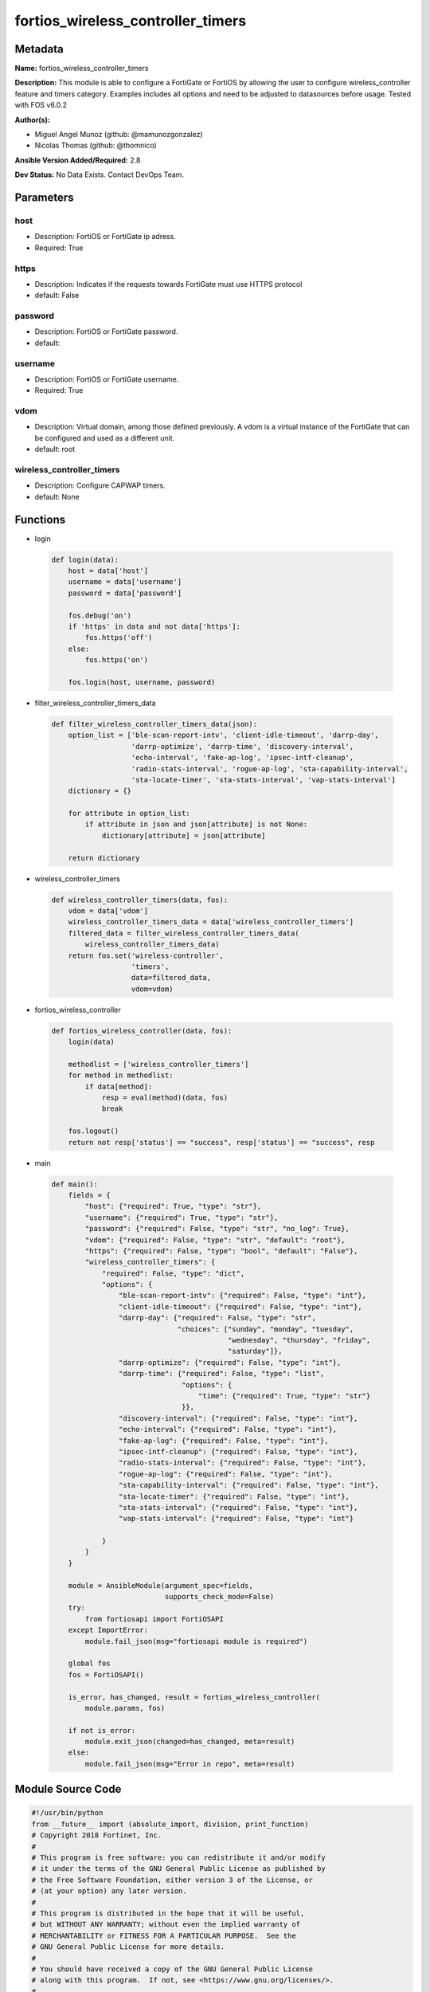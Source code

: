 ==================================
fortios_wireless_controller_timers
==================================


Metadata
--------




**Name:** fortios_wireless_controller_timers

**Description:** This module is able to configure a FortiGate or FortiOS by allowing the user to configure wireless_controller feature and timers category. Examples includes all options and need to be adjusted to datasources before usage. Tested with FOS v6.0.2


**Author(s):** 

- Miguel Angel Munoz (github: @mamunozgonzalez)

- Nicolas Thomas (github: @thomnico)



**Ansible Version Added/Required:** 2.8

**Dev Status:** No Data Exists. Contact DevOps Team.

Parameters
----------

host
++++

- Description: FortiOS or FortiGate ip adress.

  

- Required: True

https
+++++

- Description: Indicates if the requests towards FortiGate must use HTTPS protocol

  

- default: False

password
++++++++

- Description: FortiOS or FortiGate password.

  

- default: 

username
++++++++

- Description: FortiOS or FortiGate username.

  

- Required: True

vdom
++++

- Description: Virtual domain, among those defined previously. A vdom is a virtual instance of the FortiGate that can be configured and used as a different unit.

  

- default: root

wireless_controller_timers
++++++++++++++++++++++++++

- Description: Configure CAPWAP timers.

  

- default: None




Functions
---------




- login

 .. code-block:: python

    def login(data):
        host = data['host']
        username = data['username']
        password = data['password']
    
        fos.debug('on')
        if 'https' in data and not data['https']:
            fos.https('off')
        else:
            fos.https('on')
    
        fos.login(host, username, password)
    
    

- filter_wireless_controller_timers_data

 .. code-block:: python

    def filter_wireless_controller_timers_data(json):
        option_list = ['ble-scan-report-intv', 'client-idle-timeout', 'darrp-day',
                       'darrp-optimize', 'darrp-time', 'discovery-interval',
                       'echo-interval', 'fake-ap-log', 'ipsec-intf-cleanup',
                       'radio-stats-interval', 'rogue-ap-log', 'sta-capability-interval',
                       'sta-locate-timer', 'sta-stats-interval', 'vap-stats-interval']
        dictionary = {}
    
        for attribute in option_list:
            if attribute in json and json[attribute] is not None:
                dictionary[attribute] = json[attribute]
    
        return dictionary
    
    

- wireless_controller_timers

 .. code-block:: python

    def wireless_controller_timers(data, fos):
        vdom = data['vdom']
        wireless_controller_timers_data = data['wireless_controller_timers']
        filtered_data = filter_wireless_controller_timers_data(
            wireless_controller_timers_data)
        return fos.set('wireless-controller',
                       'timers',
                       data=filtered_data,
                       vdom=vdom)
    
    

- fortios_wireless_controller

 .. code-block:: python

    def fortios_wireless_controller(data, fos):
        login(data)
    
        methodlist = ['wireless_controller_timers']
        for method in methodlist:
            if data[method]:
                resp = eval(method)(data, fos)
                break
    
        fos.logout()
        return not resp['status'] == "success", resp['status'] == "success", resp
    
    

- main

 .. code-block:: python

    def main():
        fields = {
            "host": {"required": True, "type": "str"},
            "username": {"required": True, "type": "str"},
            "password": {"required": False, "type": "str", "no_log": True},
            "vdom": {"required": False, "type": "str", "default": "root"},
            "https": {"required": False, "type": "bool", "default": "False"},
            "wireless_controller_timers": {
                "required": False, "type": "dict",
                "options": {
                    "ble-scan-report-intv": {"required": False, "type": "int"},
                    "client-idle-timeout": {"required": False, "type": "int"},
                    "darrp-day": {"required": False, "type": "str",
                                  "choices": ["sunday", "monday", "tuesday",
                                              "wednesday", "thursday", "friday",
                                              "saturday"]},
                    "darrp-optimize": {"required": False, "type": "int"},
                    "darrp-time": {"required": False, "type": "list",
                                   "options": {
                                       "time": {"required": True, "type": "str"}
                                   }},
                    "discovery-interval": {"required": False, "type": "int"},
                    "echo-interval": {"required": False, "type": "int"},
                    "fake-ap-log": {"required": False, "type": "int"},
                    "ipsec-intf-cleanup": {"required": False, "type": "int"},
                    "radio-stats-interval": {"required": False, "type": "int"},
                    "rogue-ap-log": {"required": False, "type": "int"},
                    "sta-capability-interval": {"required": False, "type": "int"},
                    "sta-locate-timer": {"required": False, "type": "int"},
                    "sta-stats-interval": {"required": False, "type": "int"},
                    "vap-stats-interval": {"required": False, "type": "int"}
    
                }
            }
        }
    
        module = AnsibleModule(argument_spec=fields,
                               supports_check_mode=False)
        try:
            from fortiosapi import FortiOSAPI
        except ImportError:
            module.fail_json(msg="fortiosapi module is required")
    
        global fos
        fos = FortiOSAPI()
    
        is_error, has_changed, result = fortios_wireless_controller(
            module.params, fos)
    
        if not is_error:
            module.exit_json(changed=has_changed, meta=result)
        else:
            module.fail_json(msg="Error in repo", meta=result)
    
    



Module Source Code
------------------

.. code-block:: python

    #!/usr/bin/python
    from __future__ import (absolute_import, division, print_function)
    # Copyright 2018 Fortinet, Inc.
    #
    # This program is free software: you can redistribute it and/or modify
    # it under the terms of the GNU General Public License as published by
    # the Free Software Foundation, either version 3 of the License, or
    # (at your option) any later version.
    #
    # This program is distributed in the hope that it will be useful,
    # but WITHOUT ANY WARRANTY; without even the implied warranty of
    # MERCHANTABILITY or FITNESS FOR A PARTICULAR PURPOSE.  See the
    # GNU General Public License for more details.
    #
    # You should have received a copy of the GNU General Public License
    # along with this program.  If not, see <https://www.gnu.org/licenses/>.
    #
    # the lib use python logging can get it if the following is set in your
    # Ansible config.
    
    __metaclass__ = type
    
    ANSIBLE_METADATA = {'status': ['preview'],
                        'supported_by': 'community',
                        'metadata_version': '1.1'}
    
    DOCUMENTATION = '''
    ---
    module: fortios_wireless_controller_timers
    short_description: Configure CAPWAP timers.
    description:
        - This module is able to configure a FortiGate or FortiOS by
          allowing the user to configure wireless_controller feature and timers category.
          Examples includes all options and need to be adjusted to datasources before usage.
          Tested with FOS v6.0.2
    version_added: "2.8"
    author:
        - Miguel Angel Munoz (@mamunozgonzalez)
        - Nicolas Thomas (@thomnico)
    notes:
        - Requires fortiosapi library developed by Fortinet
        - Run as a local_action in your playbook
    requirements:
        - fortiosapi>=0.9.8
    options:
        host:
           description:
                - FortiOS or FortiGate ip adress.
           required: true
        username:
            description:
                - FortiOS or FortiGate username.
            required: true
        password:
            description:
                - FortiOS or FortiGate password.
            default: ""
        vdom:
            description:
                - Virtual domain, among those defined previously. A vdom is a
                  virtual instance of the FortiGate that can be configured and
                  used as a different unit.
            default: root
        https:
            description:
                - Indicates if the requests towards FortiGate must use HTTPS
                  protocol
            type: bool
            default: false
        wireless_controller_timers:
            description:
                - Configure CAPWAP timers.
            default: null
            suboptions:
                ble-scan-report-intv:
                    description:
                        - Time between running Bluetooth Low Energy (BLE) reports (10 - 3600 sec, default = 30).
                client-idle-timeout:
                    description:
                        - Time after which a client is considered idle and times out (20 - 3600 sec, default = 300, 0 for no timeout).
                darrp-day:
                    description:
                        - Weekday on which to run DARRP optimization.
                    choices:
                        - sunday
                        - monday
                        - tuesday
                        - wednesday
                        - thursday
                        - friday
                        - saturday
                darrp-optimize:
                    description:
                        - Time for running Dynamic Automatic Radio Resource Provisioning (DARRP) optimizations (0 - 86400 sec, default = 1800).
                darrp-time:
                    description:
                        - Time at which DARRP optimizations run (you can add up to 8 times).
                    suboptions:
                        time:
                            description:
                                - Time.
                            required: true
                discovery-interval:
                    description:
                        - Time between discovery requests (2 - 180 sec, default = 5).
                echo-interval:
                    description:
                        - Time between echo requests sent by the managed WTP, AP, or FortiAP (1 - 255 sec, default = 30).
                fake-ap-log:
                    description:
                        - Time between recording logs about fake APs if periodic fake AP logging is configured (0 - 1440 min, default = 1).
                ipsec-intf-cleanup:
                    description:
                        - Time period to keep IPsec VPN interfaces up after WTP sessions are disconnected (30 - 3600 sec, default = 120).
                radio-stats-interval:
                    description:
                        - Time between running radio reports (1 - 255 sec, default = 15).
                rogue-ap-log:
                    description:
                        - Time between logging rogue AP messages if periodic rogue AP logging is configured (0 - 1440 min, default = 0).
                sta-capability-interval:
                    description:
                        - Time between running station capability reports (1 - 255 sec, default = 30).
                sta-locate-timer:
                    description:
                        - Time between running client presence flushes to remove clients that are listed but no longer present (0 - 86400 sec, default = 1800).
                sta-stats-interval:
                    description:
                        - Time between running client (station) reports (1 - 255 sec, default = 1).
                vap-stats-interval:
                    description:
                        - Time between running Virtual Access Point (VAP) reports (1 - 255 sec, default = 15).
    '''
    
    EXAMPLES = '''
    - hosts: localhost
      vars:
       host: "192.168.122.40"
       username: "admin"
       password: ""
       vdom: "root"
      tasks:
      - name: Configure CAPWAP timers.
        fortios_wireless_controller_timers:
          host:  "{{ host }}"
          username: "{{ username }}"
          password: "{{ password }}"
          vdom:  "{{ vdom }}"
          wireless_controller_timers:
            ble-scan-report-intv: "3"
            client-idle-timeout: "4"
            darrp-day: "sunday"
            darrp-optimize: "6"
            darrp-time:
             -
                time: "<your_own_value>"
            discovery-interval: "9"
            echo-interval: "10"
            fake-ap-log: "11"
            ipsec-intf-cleanup: "12"
            radio-stats-interval: "13"
            rogue-ap-log: "14"
            sta-capability-interval: "15"
            sta-locate-timer: "16"
            sta-stats-interval: "17"
            vap-stats-interval: "18"
    '''
    
    RETURN = '''
    build:
      description: Build number of the fortigate image
      returned: always
      type: string
      sample: '1547'
    http_method:
      description: Last method used to provision the content into FortiGate
      returned: always
      type: string
      sample: 'PUT'
    http_status:
      description: Last result given by FortiGate on last operation applied
      returned: always
      type: string
      sample: "200"
    mkey:
      description: Master key (id) used in the last call to FortiGate
      returned: success
      type: string
      sample: "key1"
    name:
      description: Name of the table used to fulfill the request
      returned: always
      type: string
      sample: "urlfilter"
    path:
      description: Path of the table used to fulfill the request
      returned: always
      type: string
      sample: "webfilter"
    revision:
      description: Internal revision number
      returned: always
      type: string
      sample: "17.0.2.10658"
    serial:
      description: Serial number of the unit
      returned: always
      type: string
      sample: "FGVMEVYYQT3AB5352"
    status:
      description: Indication of the operation's result
      returned: always
      type: string
      sample: "success"
    vdom:
      description: Virtual domain used
      returned: always
      type: string
      sample: "root"
    version:
      description: Version of the FortiGate
      returned: always
      type: string
      sample: "v5.6.3"
    
    '''
    
    from ansible.module_utils.basic import AnsibleModule
    
    fos = None
    
    
    def login(data):
        host = data['host']
        username = data['username']
        password = data['password']
    
        fos.debug('on')
        if 'https' in data and not data['https']:
            fos.https('off')
        else:
            fos.https('on')
    
        fos.login(host, username, password)
    
    
    def filter_wireless_controller_timers_data(json):
        option_list = ['ble-scan-report-intv', 'client-idle-timeout', 'darrp-day',
                       'darrp-optimize', 'darrp-time', 'discovery-interval',
                       'echo-interval', 'fake-ap-log', 'ipsec-intf-cleanup',
                       'radio-stats-interval', 'rogue-ap-log', 'sta-capability-interval',
                       'sta-locate-timer', 'sta-stats-interval', 'vap-stats-interval']
        dictionary = {}
    
        for attribute in option_list:
            if attribute in json and json[attribute] is not None:
                dictionary[attribute] = json[attribute]
    
        return dictionary
    
    
    def wireless_controller_timers(data, fos):
        vdom = data['vdom']
        wireless_controller_timers_data = data['wireless_controller_timers']
        filtered_data = filter_wireless_controller_timers_data(
            wireless_controller_timers_data)
        return fos.set('wireless-controller',
                       'timers',
                       data=filtered_data,
                       vdom=vdom)
    
    
    def fortios_wireless_controller(data, fos):
        login(data)
    
        methodlist = ['wireless_controller_timers']
        for method in methodlist:
            if data[method]:
                resp = eval(method)(data, fos)
                break
    
        fos.logout()
        return not resp['status'] == "success", resp['status'] == "success", resp
    
    
    def main():
        fields = {
            "host": {"required": True, "type": "str"},
            "username": {"required": True, "type": "str"},
            "password": {"required": False, "type": "str", "no_log": True},
            "vdom": {"required": False, "type": "str", "default": "root"},
            "https": {"required": False, "type": "bool", "default": "False"},
            "wireless_controller_timers": {
                "required": False, "type": "dict",
                "options": {
                    "ble-scan-report-intv": {"required": False, "type": "int"},
                    "client-idle-timeout": {"required": False, "type": "int"},
                    "darrp-day": {"required": False, "type": "str",
                                  "choices": ["sunday", "monday", "tuesday",
                                              "wednesday", "thursday", "friday",
                                              "saturday"]},
                    "darrp-optimize": {"required": False, "type": "int"},
                    "darrp-time": {"required": False, "type": "list",
                                   "options": {
                                       "time": {"required": True, "type": "str"}
                                   }},
                    "discovery-interval": {"required": False, "type": "int"},
                    "echo-interval": {"required": False, "type": "int"},
                    "fake-ap-log": {"required": False, "type": "int"},
                    "ipsec-intf-cleanup": {"required": False, "type": "int"},
                    "radio-stats-interval": {"required": False, "type": "int"},
                    "rogue-ap-log": {"required": False, "type": "int"},
                    "sta-capability-interval": {"required": False, "type": "int"},
                    "sta-locate-timer": {"required": False, "type": "int"},
                    "sta-stats-interval": {"required": False, "type": "int"},
                    "vap-stats-interval": {"required": False, "type": "int"}
    
                }
            }
        }
    
        module = AnsibleModule(argument_spec=fields,
                               supports_check_mode=False)
        try:
            from fortiosapi import FortiOSAPI
        except ImportError:
            module.fail_json(msg="fortiosapi module is required")
    
        global fos
        fos = FortiOSAPI()
    
        is_error, has_changed, result = fortios_wireless_controller(
            module.params, fos)
    
        if not is_error:
            module.exit_json(changed=has_changed, meta=result)
        else:
            module.fail_json(msg="Error in repo", meta=result)
    
    
    if __name__ == '__main__':
        main()


